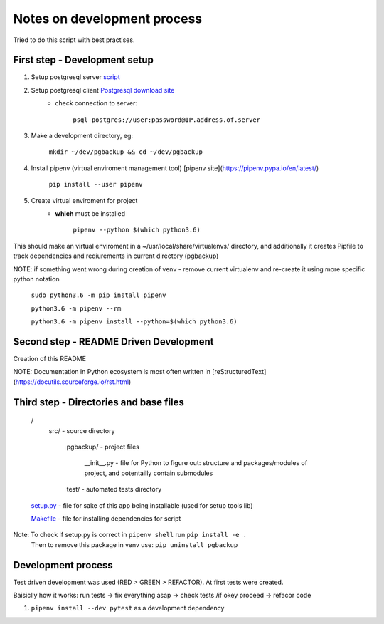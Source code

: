 Notes on development process
============================

Tried to do this script with best practises.

First step - Development setup
------------------------------

1. Setup postgresql server `script <https://raw.githubusercontent.com/linuxacademy/content-python3-sysadmin/master/helpers/db_setup.sh>`_
2. Setup postgresql client `Postgresql download site <https://www.postgresql.org/download/linux/redhat/>`_
    * check connection to server:

        ``psql postgres://user:password@IP.address.of.server``

3. Make a development directory, eg:

    ``mkdir ~/dev/pgbackup && cd ~/dev/pgbackup``
    
4. Install pipenv (virtual enviroment management tool) [pipenv site](https://pipenv.pypa.io/en/latest/)

    ``pip install --user pipenv``
    
5. Create virtual enviroment for project
    * **which** must be installed

        ``pipenv --python $(which python3.6)``

This should make an virtual enviroment in a ~/usr/local/share/virtualenvs/ directory, and additionally it creates Pipfile to track dependencies and reqiurements in current directory (pgbackup)

NOTE: if something went wrong during creation of venv - remove current virtualenv and re-create it using more specific python notation

        ``sudo python3.6 -m pip install pipenv``

        ``python3.6 -m pipenv --rm``

        ``python3.6 -m pipenv install --python=$(which python3.6)``

Second step - README Driven Development
---------------------------------------

Creation of this README

NOTE: Documentation in Python ecosystem is most often written in [reStructuredText](https://docutils.sourceforge.io/rst.html)

Third step - Directories and base files
---------------------------------------

    /
        src/                        - source directory
            
            pgbackup/               - project files

                __init__.py         - file for Python to figure out: structure and packages/modules of project, and potentailly contain submodules

            test/                   - automated tests directory



    `setup.py <https://setuptools.pypa.io/en/latest/setuptools.html#basic-use>`_            - file for sake of this app being installable (used for setup tools lib)

    `Makefile <https://www.gnu.org/software/make/manual/make.html>`_ - file for installing dependencies for script

Note: To check if setup.py is correct in ``pipenv shell`` run ``pip install -e .``
      Then to remove this package in venv use: ``pip uninstall pgbackup``

Development process
-------------------

Test driven development was used (RED > GREEN > REFACTOR). At first tests were created.

Baisiclly how it works: run tests -> fix everything asap -> check tests /if okey proceed -> refacor code 

1. ``pipenv install --dev pytest`` as a development dependency